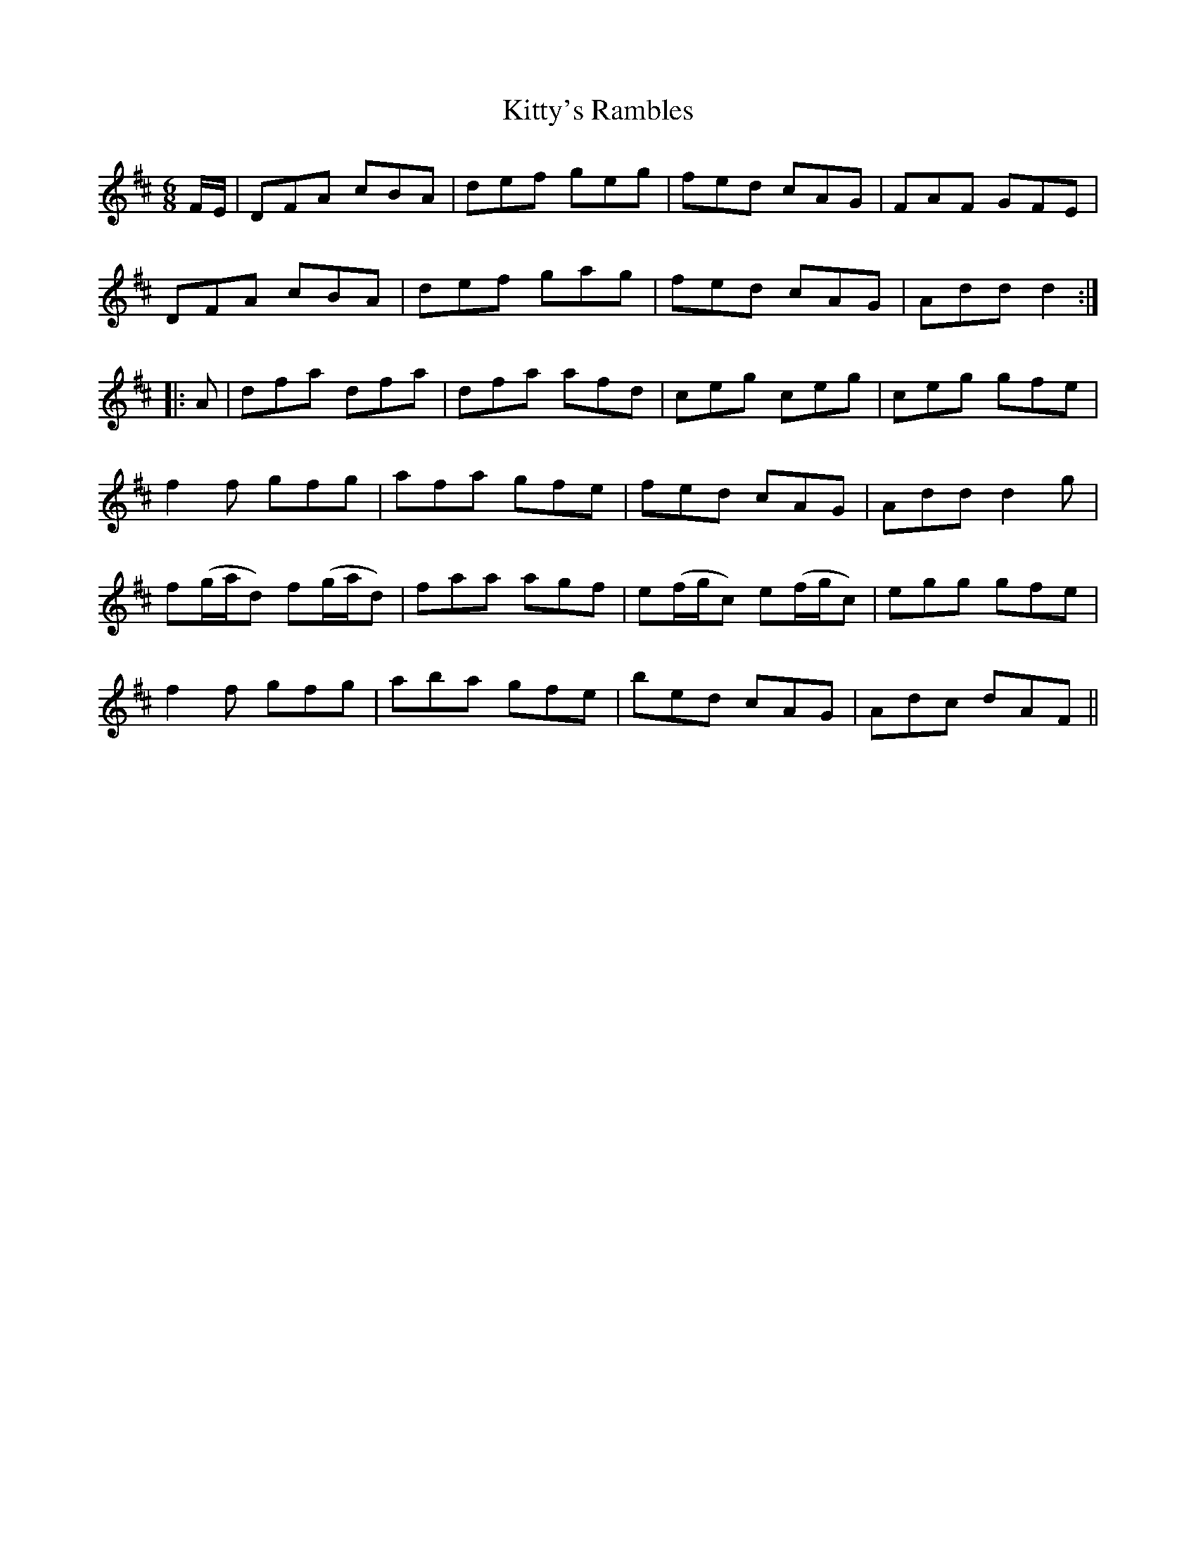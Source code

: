 X: 22009
T: Kitty's Rambles
R: jig
M: 6/8
K: Dmajor
F/E/|DFA cBA|def geg|fed cAG|FAF GFE|
DFA cBA|def gag|fed cAG|Add d2:|:
A|dfa dfa|dfa afd|ceg ceg|ceg gfe|
f2f gfg|afa gfe|fed cAG|Add d2g|
f(g/a/d) f(g/a/d)|faa agf|e(f/g/c) e(f/g/c)|egg gfe|
f2f gfg|aba gfe|bed cAG|Adc dAF||

